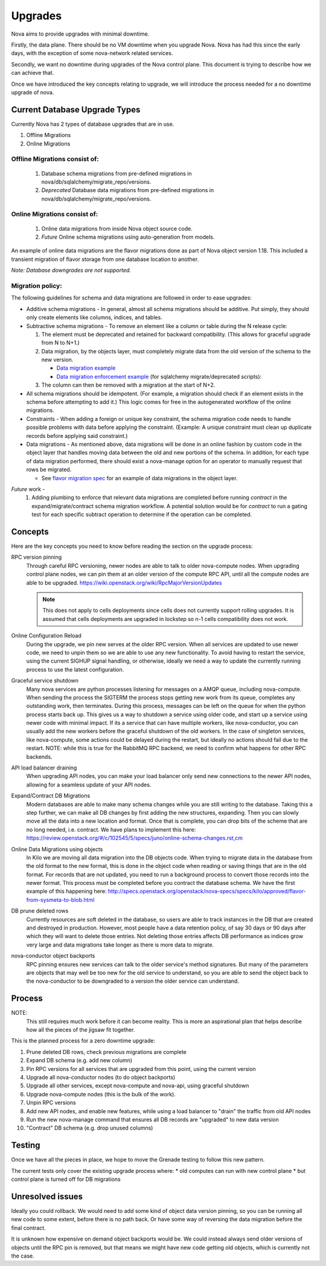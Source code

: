 ..
      Copyright 2014 Rackspace
      All Rights Reserved.

      Licensed under the Apache License, Version 2.0 (the "License"); you may
      not use this file except in compliance with the License. You may obtain
      a copy of the License at

          http://www.apache.org/licenses/LICENSE-2.0

      Unless required by applicable law or agreed to in writing, software
      distributed under the License is distributed on an "AS IS" BASIS, WITHOUT
      WARRANTIES OR CONDITIONS OF ANY KIND, either express or implied. See the
      License for the specific language governing permissions and limitations
      under the License.

Upgrades
========

Nova aims to provide upgrades with minimal downtime.

Firstly, the data plane. There should be no VM downtime when you upgrade
Nova. Nova has had this since the early days, with the exception of
some nova-network related services.

Secondly, we want no downtime during upgrades of the Nova control plane.
This document is trying to describe how we can achieve that.

Once we have introduced the key concepts relating to upgrade, we will
introduce the process needed for a no downtime upgrade of nova.


Current Database Upgrade Types
------------------------------

Currently Nova has 2 types of database upgrades that are in use.

#. Offline Migrations
#. Online Migrations


Offline Migrations consist of:
''''''''''''''''''''''''''''''

    #. Database schema migrations from pre-defined migrations in
       nova/db/sqlalchemy/migrate_repo/versions.

    #. *Deprecated* Database data migrations from pre-defined migrations in
       nova/db/sqlalchemy/migrate_repo/versions.


Online Migrations consist of:
'''''''''''''''''''''''''''''

    #. Online data migrations from inside Nova object source code.

    #. *Future* Online schema migrations using auto-generation from models.


An example of online data migrations are the flavor migrations done as part
of Nova object version 1.18. This included a transient migration of flavor
storage from one database location to another.

:emphasis:`Note: Database downgrades are not supported.`

Migration policy:
'''''''''''''''''

The following guidelines for schema and data migrations are followed in order
to ease upgrades:

* Additive schema migrations - In general, almost all schema migrations should
  be additive.  Put simply, they should only create elements like columns,
  indices, and tables.

* Subtractive schema migrations - To remove an element like a column or table
  during the N release cycle:

  #. The element must be deprecated and retained for backward compatibility.
     (This allows for graceful upgrade from N to N+1.)

  #. Data migration, by the objects layer, must completely migrate data from
     the old version of the schema to the new version.

     * `Data migration example
       <http://specs.openstack.org/openstack/nova-specs/specs/kilo/implemented/flavor-from-sysmeta-to-blob.html>`_
     * `Data migration enforcement example
       <https://review.openstack.org/#/c/174480/15/nova/db/sqlalchemy/migrate_repo/versions/291_enforce_flavors_migrated.py>`_
       (for sqlalchemy migrate/deprecated scripts):

  #. The column can then be removed with a migration at the start of N+2.

* All schema migrations should be idempotent.  (For example, a migration
  should check if an element exists in the schema before attempting to add
  it.)  This logic comes for free in the autogenerated workflow of
  the online migrations.

* Constraints - When adding a foreign or unique key constraint, the schema
  migration code needs to handle possible problems with data before applying
  the constraint. (Example:  A unique constraint must clean up duplicate
  records before applying said constraint.)

* Data migrations - As mentioned above, data migrations will be done in an
  online fashion by custom code in the object layer that handles moving data
  between the old and new portions of the schema.  In addition, for each type
  of data migration performed, there should exist a nova-manage option for an
  operator to manually request that rows be migrated.

  * See `flavor migration spec
    <http://specs.openstack.org/openstack/nova-specs/specs/kilo/implemented/flavor-from-sysmeta-to-blob.html>`_
    for an example of data migrations in the object layer.

*Future* work -
   #. Adding plumbing to enforce that relevant data migrations are completed
      before running `contract` in the expand/migrate/contract schema migration
      workflow.  A potential solution would be for `contract` to run a gating
      test for each specific subtract operation to determine if the operation
      can be completed.

Concepts
--------

Here are the key concepts you need to know before reading the section on the
upgrade process:

RPC version pinning
    Through careful RPC versioning, newer nodes are able to talk to older
    nova-compute nodes. When upgrading control plane nodes, we can pin them
    at an older version of the compute RPC API, until all the compute nodes
    are able to be upgraded.
    https://wiki.openstack.org/wiki/RpcMajorVersionUpdates

    .. note::

      This does not apply to cells deployments since cells does not currently
      support rolling upgrades. It is assumed that cells deployments are
      upgraded in lockstep so n-1 cells compatibility does not work.

Online Configuration Reload
    During the upgrade, we pin new serves at the older RPC version. When all
    services are updated to use newer code, we need to unpin them so we are
    able to use any new functionality.
    To avoid having to restart the service, using the current SIGHUP signal
    handling, or otherwise, ideally we need a way to update the currently
    running process to use the latest configuration.

Graceful service shutdown
    Many nova services are python processes listening for messages on a
    AMQP queue, including nova-compute. When sending the process the SIGTERM
    the process stops getting new work from its queue, completes any
    outstanding work, then terminates. During this process, messages can be
    left on the queue for when the python process starts back up.
    This gives us a way to shutdown a service using older code, and start
    up a service using newer code with minimal impact. If its a service that
    can have multiple workers, like nova-conductor, you can usually add the
    new workers before the graceful shutdown of the old workers. In the case
    of singleton services, like nova-compute, some actions could be delayed
    during the restart, but ideally no actions should fail due to the restart.
    NOTE: while this is true for the RabbitMQ RPC backend, we need to confirm
    what happens for other RPC backends.

API load balancer draining
    When upgrading API nodes, you can make your load balancer only send new
    connections to the newer API nodes, allowing for a seamless update of your
    API nodes.

Expand/Contract DB Migrations
    Modern databases are able to make many schema changes while you are still
    writing to the database. Taking this a step further, we can make all DB
    changes by first adding the new structures, expanding. Then you can slowly
    move all the data into a new location and format. Once that is complete,
    you can drop bits of the scheme that are no long needed, i.e. contract.
    We have plans to implement this here:
    https://review.openstack.org/#/c/102545/5/specs/juno/online-schema-changes.rst,cm

Online Data Migrations using objects
    In Kilo we are moving all data migration into the DB objects code.
    When trying to migrate data in the database from the old format to the
    new format, this is done in the object code when reading or saving things
    that are in the old format. For records that are not updated, you need to
    run a background process to convert those records into the newer format.
    This process must be completed before you contract the database schema.
    We have the first example of this happening here:
    http://specs.openstack.org/openstack/nova-specs/specs/kilo/approved/flavor-from-sysmeta-to-blob.html

DB prune deleted rows
    Currently resources are soft deleted in the database, so users are able
    to track instances in the DB that are created and destroyed in production.
    However, most people have a data retention policy, of say 30 days or 90
    days after which they will want to delete those entries. Not deleting
    those entries affects DB performance as indices grow very large and data
    migrations take longer as there is more data to migrate.

nova-conductor object backports
    RPC pinning ensures new services can talk to the older service's method
    signatures. But many of the parameters are objects that may well be too
    new for the old service to understand, so you are able to send the object
    back to the nova-conductor to be downgraded to a version the older service
    can understand.


Process
-------

NOTE:
    This still requires much work before it can become reality.
    This is more an aspirational plan that helps describe how all the
    pieces of the jigsaw fit together.

This is the planned process for a zero downtime upgrade:

#. Prune deleted DB rows, check previous migrations are complete

#. Expand DB schema (e.g. add new column)

#. Pin RPC versions for all services that are upgraded from this point,
   using the current version

#. Upgrade all nova-conductor nodes (to do object backports)

#. Upgrade all other services, except nova-compute and nova-api,
   using graceful shutdown

#. Upgrade nova-compute nodes (this is the bulk of the work).

#. Unpin RPC versions

#. Add new API nodes, and enable new features, while using a load balancer
   to "drain" the traffic from old API nodes

#. Run the new nova-manage command that ensures all DB records are "upgraded"
   to new data version

#. "Contract" DB schema (e.g. drop unused columns)


Testing
-------

Once we have all the pieces in place, we hope to move the Grenade testing
to follow this new pattern.

The current tests only cover the existing upgrade process where:
* old computes can run with new control plane
* but control plane is turned off for DB migrations

Unresolved issues
-----------------

Ideally you could rollback. We would need to add some kind of object data
version pinning, so you can be running all new code to some extent, before
there is no path back. Or have some way of reversing the data migration
before the final contract.

It is unknown how expensive on demand object backports would be. We could
instead always send older versions of objects until the RPC pin is removed,
but that means we might have new code getting old objects, which is currently
not the case.
